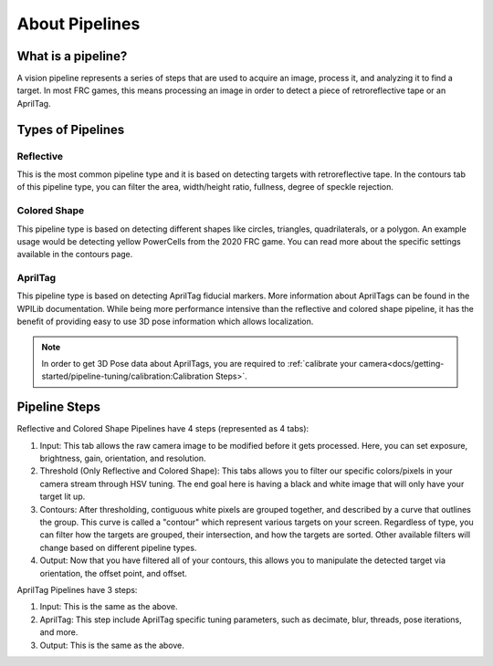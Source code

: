 About Pipelines
===============

What is a pipeline?
^^^^^^^^^^^^^^^^^^^

A vision pipeline represents a series of steps that are used to acquire an image, process it, and analyzing it to find a target. In most FRC games, this means processing an image in order to detect a piece of retroreflective tape or an AprilTag.

Types of Pipelines
^^^^^^^^^^^^^^^^^^

Reflective
----------

This is the most common pipeline type and it is based on detecting targets with retroreflective tape. In the contours tab of this pipeline type, you can filter the area, width/height ratio, fullness, degree of speckle rejection.


Colored Shape
-------------

This pipeline type is based on detecting different shapes like circles, triangles, quadrilaterals, or a polygon. An example usage would be detecting yellow PowerCells from the 2020 FRC game. You can read more about the specific settings available in the contours page.

AprilTag
--------

This pipeline type is based on detecting AprilTag fiducial markers. More information about AprilTags can be found in the WPILib documentation. While being more performance intensive than the reflective and colored shape pipeline, it has the benefit of providing easy to use 3D pose information which allows localization.

.. note:: In order to get 3D Pose data about AprilTags, you are required to :ref:`calibrate your camera<docs/getting-started/pipeline-tuning/calibration:Calibration Steps>`.

Pipeline Steps
^^^^^^^^^^^^^^
Reflective and Colored Shape Pipelines have 4 steps (represented as 4 tabs):

1. Input: This tab allows the raw camera image to be modified before it gets processed. Here, you can set exposure, brightness, gain, orientation, and resolution.

2. Threshold (Only Reflective and Colored Shape): This tabs allows you to filter our specific colors/pixels in your camera stream through HSV tuning. The end goal here is having a black and white image that will only have your target lit up.

3. Contours: After thresholding, contiguous white pixels are grouped together, and described by a curve that outlines the group. This curve is called a "contour" which represent various targets on your screen. Regardless of type, you can filter how the targets are grouped, their intersection, and how the targets are sorted. Other available filters will change based on different pipeline types.

4. Output: Now that you have filtered all of your contours, this allows you to manipulate the detected target via orientation, the offset point, and offset.

AprilTag Pipelines have 3 steps:

1. Input: This is the same as the above.
2. AprilTag: This step include AprilTag specific tuning parameters, such as decimate, blur, threads, pose iterations, and more.
3. Output: This is the same as the above.


